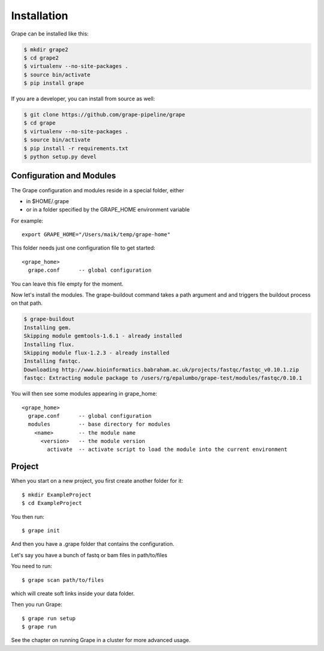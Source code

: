============
Installation
============

Grape can be installed like this:

.. code-block:: bash

    $ mkdir grape2
    $ cd grape2
    $ virtualenv --no-site-packages .
    $ source bin/activate    
    $ pip install grape

If you are a developer, you can install from source as well:

.. code-block:: bash
    
    $ git clone https://github.com/grape-pipeline/grape
    $ cd grape
    $ virtualenv --no-site-packages .
    $ source bin/activate
    $ pip install -r requirements.txt
    $ python setup.py devel


Configuration and Modules
=========================

The Grape configuration and modules reside in a special folder, either

- in $HOME/.grape
- or in a folder specified by the GRAPE_HOME environment variable

For example::

    export GRAPE_HOME="/Users/maik/temp/grape-home"

This folder needs just one configuration file to get started::

    <grape_home>
      grape.conf      -- global configuration

You can leave this file empty for the moment.

Now let's install the modules. The grape-buildout command takes a path argument and and triggers the buildout process on that path.

.. code-block:: bash

    $ grape-buildout
    Installing gem.
    Skipping module gemtools-1.6.1 - already installed
    Installing flux.
    Skipping module flux-1.2.3 - already installed
    Installing fastqc.
    Downloading http://www.bioinformatics.babraham.ac.uk/projects/fastqc/fastqc_v0.10.1.zip
    fastqc: Extracting module package to /users/rg/epalumbo/grape-test/modules/fastqc/0.10.1

You will then see some modules appearing in grape_home::

    <grape_home>
      grape.conf      -- global configuration
      modules         -- base directory for modules
        <name>        -- the module name
          <version>   -- the module version 
            activate  -- activate script to load the module into the current environment


Project
=======

When you start on a new project, you first create another folder for it::

    $ mkdir ExampleProject
    $ cd ExampleProject

You then run::

    $ grape init

And then you have a .grape folder that contains the configuration.

Let's say you have a bunch of fastq or bam files in path/to/files

You need to run:: 

    $ grape scan path/to/files

which will create soft links inside your data folder.

Then you run Grape::

    $ grape run setup
    $ grape run

See the chapter on running Grape in a cluster for more advanced usage.


